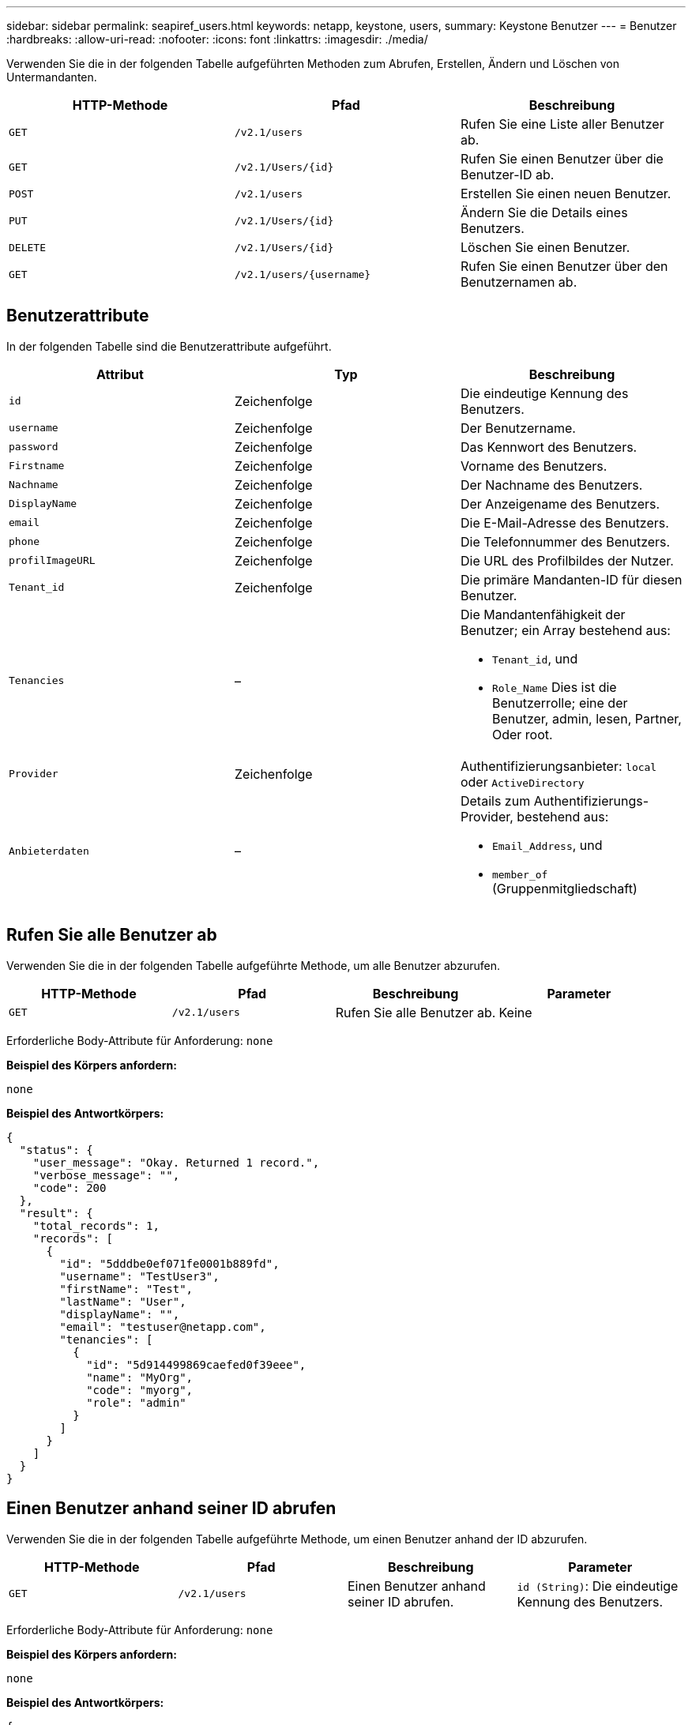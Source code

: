 ---
sidebar: sidebar 
permalink: seapiref_users.html 
keywords: netapp, keystone, users, 
summary: Keystone Benutzer 
---
= Benutzer
:hardbreaks:
:allow-uri-read: 
:nofooter: 
:icons: font
:linkattrs: 
:imagesdir: ./media/


[role="lead"]
Verwenden Sie die in der folgenden Tabelle aufgeführten Methoden zum Abrufen, Erstellen, Ändern und Löschen von Untermandanten.

|===
| HTTP-Methode | Pfad | Beschreibung 


| `GET` | `/v2.1/users` | Rufen Sie eine Liste aller Benutzer ab. 


| `GET` | `/v2.1/Users/{id}` | Rufen Sie einen Benutzer über die Benutzer-ID ab. 


| `POST` | `/v2.1/users` | Erstellen Sie einen neuen Benutzer. 


| `PUT` | `/v2.1/Users/{id}` | Ändern Sie die Details eines Benutzers. 


| `DELETE` | `/v2.1/Users/{id}` | Löschen Sie einen Benutzer. 


| `GET` | `/v2.1/users/{username}` | Rufen Sie einen Benutzer über den Benutzernamen ab. 
|===


== Benutzerattribute

In der folgenden Tabelle sind die Benutzerattribute aufgeführt.

|===
| Attribut | Typ | Beschreibung 


| `id` | Zeichenfolge | Die eindeutige Kennung des Benutzers. 


| `username` | Zeichenfolge | Der Benutzername. 


| `password` | Zeichenfolge | Das Kennwort des Benutzers. 


| `Firstname` | Zeichenfolge | Vorname des Benutzers. 


| `Nachname` | Zeichenfolge | Der Nachname des Benutzers. 


| `DisplayName` | Zeichenfolge | Der Anzeigename des Benutzers. 


| `email` | Zeichenfolge | Die E-Mail-Adresse des Benutzers. 


| `phone` | Zeichenfolge | Die Telefonnummer des Benutzers. 


| `profilImageURL` | Zeichenfolge | Die URL des Profilbildes der Nutzer. 


| `Tenant_id` | Zeichenfolge | Die primäre Mandanten-ID für diesen Benutzer. 


| `Tenancies` | –  a| 
Die Mandantenfähigkeit der Benutzer; ein Array bestehend aus:

* `Tenant_id`, und
* `Role_Name` Dies ist die Benutzerrolle; eine der Benutzer, admin, lesen, Partner, Oder root.




| `Provider` | Zeichenfolge | Authentifizierungsanbieter: `local` oder `ActiveDirectory` 


| `Anbieterdaten` | –  a| 
Details zum Authentifizierungs-Provider, bestehend aus:

* `Email_Address`, und
* `member_of` (Gruppenmitgliedschaft)


|===


== Rufen Sie alle Benutzer ab

Verwenden Sie die in der folgenden Tabelle aufgeführte Methode, um alle Benutzer abzurufen.

|===
| HTTP-Methode | Pfad | Beschreibung | Parameter 


| `GET` | `/v2.1/users` | Rufen Sie alle Benutzer ab. | Keine 
|===
Erforderliche Body-Attribute für Anforderung: `none`

*Beispiel des Körpers anfordern:*

....
none
....
*Beispiel des Antwortkörpers:*

....
{
  "status": {
    "user_message": "Okay. Returned 1 record.",
    "verbose_message": "",
    "code": 200
  },
  "result": {
    "total_records": 1,
    "records": [
      {
        "id": "5dddbe0ef071fe0001b889fd",
        "username": "TestUser3",
        "firstName": "Test",
        "lastName": "User",
        "displayName": "",
        "email": "testuser@netapp.com",
        "tenancies": [
          {
            "id": "5d914499869caefed0f39eee",
            "name": "MyOrg",
            "code": "myorg",
            "role": "admin"
          }
        ]
      }
    ]
  }
}
....


== Einen Benutzer anhand seiner ID abrufen

Verwenden Sie die in der folgenden Tabelle aufgeführte Methode, um einen Benutzer anhand der ID abzurufen.

|===
| HTTP-Methode | Pfad | Beschreibung | Parameter 


| `GET` | `/v2.1/users` | Einen Benutzer anhand seiner ID abrufen. | `id (String)`: Die eindeutige Kennung des Benutzers. 
|===
Erforderliche Body-Attribute für Anforderung: `none`

*Beispiel des Körpers anfordern:*

....
none
....
*Beispiel des Antwortkörpers:*

....
{
  "status": {
    "user_message": "Okay. Returned 1 record.",
    "verbose_message": "",
    "code": 200
  },
  "result": {
    "total_records": 1,
    "records": [
      {
        "id": "5e585df6896bd80001dd4b44",
        "username": "testuser01",
        "firstName": "",
        "lastName": "",
        "displayName": "",
        "email": "",
        "tenancies": [
          {
            "id": "5d914499869caefed0f39eee",
            "name": "MyOrg",
            "code": "myorg",
            "role": "user"
          }
        ]
      }
    ]
  }
}
....


== Rufen Sie einen Benutzer nach Benutzernamen ab

Verwenden Sie die in der folgenden Tabelle aufgeführte Methode, um einen Benutzer nach dem Benutzernamen abzurufen.

|===
| HTTP-Methode | Pfad | Beschreibung | Parameter 


| `GET` | `/v2.1/users` | Rufen Sie einen Benutzer nach Benutzernamen ab. | `username (string)`: Der Benutzername des Benutzers. 
|===
Erforderliche Body-Attribute für Anforderung: `none`

*Beispiel des Körpers anfordern:*

....
none
....
*Beispiel des Antwortkörpers:*

....
{
  "status": {
    "user_message": "Okay. Returned 1 record.",
    "verbose_message": "",
    "code": 200
  },
  "result": {
    "total_records": 1,
    "records": [
      {
        "id": "5e61aa814559c20001df1a5f",
        "username": "MyName",
        "firstName": "MyFirstName",
        "lastName": "MySurname",
        "displayName": "CallMeMYF",
        "email": "user@example.com",
        "tenancies": [
          {
            "id": "5e5f1c4f253c820001877839",
            "name": "MyTenant",
            "code": "testtenantmh",
            "role": "user"
          }
        ]
      }
    ]
  }
}
....


== Erstellen Sie einen Benutzer

Verwenden Sie die in der folgenden Tabelle aufgeführte Methode, um einen Benutzer zu erstellen.

|===
| HTTP-Methode | Pfad | Beschreibung | Parameter 


| `POST` | `/v2.1/users` | Erstellen Sie einen neuen Benutzer. | Keine 
|===
Erforderliche Body-Attribute für Anforderung: `username`, `Tenant_id`, `Tenants, Provider`

*Beispiel des Körpers anfordern:*

....
{
  "username": "MyUser",
  "password": "mypassword",
  "firstName": "My",
  "lastName": "User",
  "displayName": "CallMeMyUser",
  "email": "user@example.com",
  "phone": "string",
  "profileImageURL": "string",
  "tenant_id": "5e7c3af7aab46c00014ce877",
  "tenancies": [
    {
      "tenant_id": "5e7c3af7aab46c00014ce877",
      "role_name": "admin"
    }
  ],
  "provider": "local",
  "provider_data": {
    "email": "user@example.com",
    "member_of": "string"
  }
}
....
*Beispiel des Antwortkörpers:*

....
{
  "status": {
    "user_message": "Okay. New resource created.",
    "verbose_message": "",
    "code": 201
  },
  "result": {
    "returned_records": 1,
    "records": [
      {
        "id": "5ed6f463129e5d000102f7e1",
        "username": "MyUser",
        "firstName": "My",
        "lastName": "User",
        "displayName": "CallMeMyUser",
        "email": "user@example.com",
        "tenancies": [
          {
            "id": "5e7c3af7aab46c00014ce877",
            "name": "MyTenant",
            "code": "mytenantcode",
            "role_name": "admin"
          }
        ]
      }
    ]
  }
}
....


== Ändern Sie einen Benutzer anhand der ID

Verwenden Sie die in der folgenden Tabelle aufgeführte Methode, um einen Benutzer nach Benutzer-ID zu ändern.

|===
| HTTP-Methode | Pfad | Beschreibung | Parameter 


| `PUT` | `/v2.1/Users/{id}` | Ändern Sie einen Benutzer, der über die Benutzer-ID identifiziert wurde. Sie können den Benutzernamen, den Anzeigenamen, das Passwort, die E-Mail-Adresse, die Telefonnummer, URL für das Profil und Details zur Mandantenfähigkeit. | `id (String)`: Die eindeutige Kennung des Benutzers. 
|===
Erforderliche Body-Attribute für Anforderung: `none`

*Beispiel des Körpers anfordern:*

....
{
  "password": "MyNewPassword",
   "firstName": "MyFirstName",
   "lastName": "MySurname",
   "displayName": "CallMeMYF",
   "email": "user@example.com",
   "phone": "string",
  "profileImageURL": "string",
  "tenant_id": "5e5f1c4f253c820001877839",
  "tenancies": [
    {
      "tenant_id": "5e5f1c4f253c820001877839",
      "role_name": "user"
    }
  ]
}
....
*Beispiel des Antwortkörpers:*

....
{
  "status": {
    "user_message": "Okay. Returned 1 record.",
    "verbose_message": "",
    "code": 200
  },
  "result": {
    "total_records": 1,
    "records": [
      {
        "id": "5e61aa814559c20001df1a5f",
        "username": "MyName",
        "firstName": "MyFirstName",
        "lastName": "MySurname",
        "displayName": "CallMeMYF",
        "email": "user@example.com",
        "tenancies": [
          {
            "id": "5e5f1c4f253c820001877839",
            "name": "MyTenant",
            "code": "testtenantmh",
            "role": "user"
          }
        ]
      }
    ]
  }
}
....


== Benutzer anhand der ID löschen

Verwenden Sie die in der folgenden Tabelle aufgeführte Methode, um einen Benutzer anhand der ID zu löschen.

|===
| HTTP-Methode | Pfad | Beschreibung | Parameter 


| `DELETE` | `/v2.1/Users/{Name}` | Löschen Sie den Benutzer, der anhand der ID identifiziert wurde. | `id (String)`: Die eindeutige Kennung des Benutzers. 
|===
Erforderliche Body-Attribute für Anforderung: `none`

*Beispiel des Körpers anfordern:*

....
none
....
*Beispiel des Antwortkörpers:*

....
No content for succesful delete
....